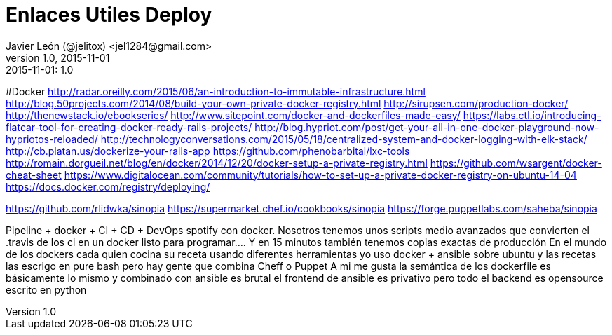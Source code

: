 = Enlaces Utiles Deploy
Javier León (@jelitox) <jel1284@gmail.com>
v1.0, 2015-11-01
:toc:
:imagesdir: assets/images
:homepage: http://blog.javierleon.com.ve
:hp-tags: Blog,Personal,Python,Pyve
// Web page meta data.
:keywords: Blog, Javier León, IT, Devops, Desarrollo, Sysadmin, Social, Networks, emprendimiento, Pagina Oficial,
:description: Blog personal y Profesional, +
Ingeniero en Informatica, desarrollador y Administrador de Sistemas e infraestructura, +
Redes Sociales, facebook, instagram, twitter, pinterest +
proyectos de emprendimiento Freenlance, +
Pagina principal.

.{revdate}:  {revnumber} 



#Docker 
http://radar.oreilly.com/2015/06/an-introduction-to-immutable-infrastructure.html
http://blog.50projects.com/2014/08/build-your-own-private-docker-registry.html
http://sirupsen.com/production-docker/
http://thenewstack.io/ebookseries/
http://www.sitepoint.com/docker-and-dockerfiles-made-easy/
https://labs.ctl.io/introducing-flatcar-tool-for-creating-docker-ready-rails-projects/
http://blog.hypriot.com/post/get-your-all-in-one-docker-playground-now-hypriotos-reloaded/
http://technologyconversations.com/2015/05/18/centralized-system-and-docker-logging-with-elk-stack/
http://cb.platan.us/dockerize-your-rails-app
https://github.com/phenobarbital/lxc-tools
http://romain.dorgueil.net/blog/en/docker/2014/12/20/docker-setup-a-private-registry.html
https://github.com/wsargent/docker-cheat-sheet
https://www.digitalocean.com/community/tutorials/how-to-set-up-a-private-docker-registry-on-ubuntu-14-04
https://docs.docker.com/registry/deploying/

https://github.com/rlidwka/sinopia
https://supermarket.chef.io/cookbooks/sinopia
https://forge.puppetlabs.com/saheba/sinopia




Pipeline + docker + CI + CD + DevOps
spotify con docker. 
Nosotros tenemos unos scripts medio avanzados que convierten el .travis de los ci en un docker listo para programar.... Y en 15 minutos también tenemos copias exactas de producción
En el mundo de los dockers cada quien cocina su receta usando diferentes herramientas
yo uso docker + ansible sobre ubuntu
y las recetas las escrigo en pure bash
pero hay gente que combina Cheff o Puppet
A mi me gusta la semántica de los dockerfile es básicamente lo mismo
y combinado con ansible es brutal
el frontend de ansible es privativo pero todo el backend es opensource escrito en python
